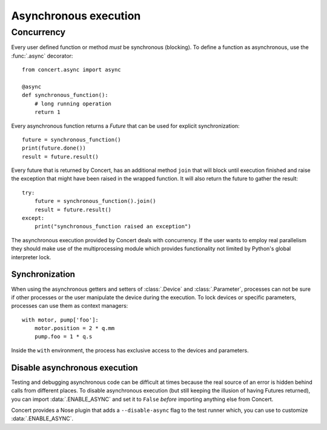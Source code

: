 ======================
Asynchronous execution
======================

Concurrency
===========

Every user defined function or method *must* be synchronous (blocking). To
define a function as asynchronous, use the :func:`.async` decorator::

    from concert.async import async

    @async
    def synchronous_function():
        # long running operation
        return 1

Every asynchronous function returns a *Future* that can be used for explicit
synchronization::

    future = synchronous_function()
    print(future.done())
    result = future.result()

Every future that is returned by Concert, has an additional method ``join``
that will block until execution finished and raise the exception that might
have been raised in the wrapped function. It will also return the future to
gather the result::

    try:
        future = synchronous_function().join()
        result = future.result()
    except:
        print("synchronous_function raised an exception")

The asynchronous execution provided by Concert deals with concurrency. If the
user wants to employ real parallelism they should make use of the
multiprocessing module which provides functionality not limited by Python's
global interpreter lock.


Synchronization
---------------

When using the asynchronous getters and setters of :class:`.Device` and
:class:`.Parameter`, processes can not be sure if other processes or the user
manipulate the device during the execution. To lock devices or specific
parameters, processes can use them as context managers::

    with motor, pump['foo']:
        motor.position = 2 * q.mm
        pump.foo = 1 * q.s

Inside the ``with`` environment, the process has exclusive access to the devices
and parameters.


Disable asynchronous execution
------------------------------

Testing and debugging asynchronous code can be difficult at times because the
real source of an error is hidden behind calls from different places. To disable
asynchronous execution (but still keeping the illusion of having Futures
returned), you can import :data:`.ENABLE_ASYNC` and set it to ``False`` *before*
importing anything else from Concert.

Concert provides a Nose plugin that adds a ``--disable-async`` flag to the test
runner which, you can use to customize :data:`.ENABLE_ASYNC`.
